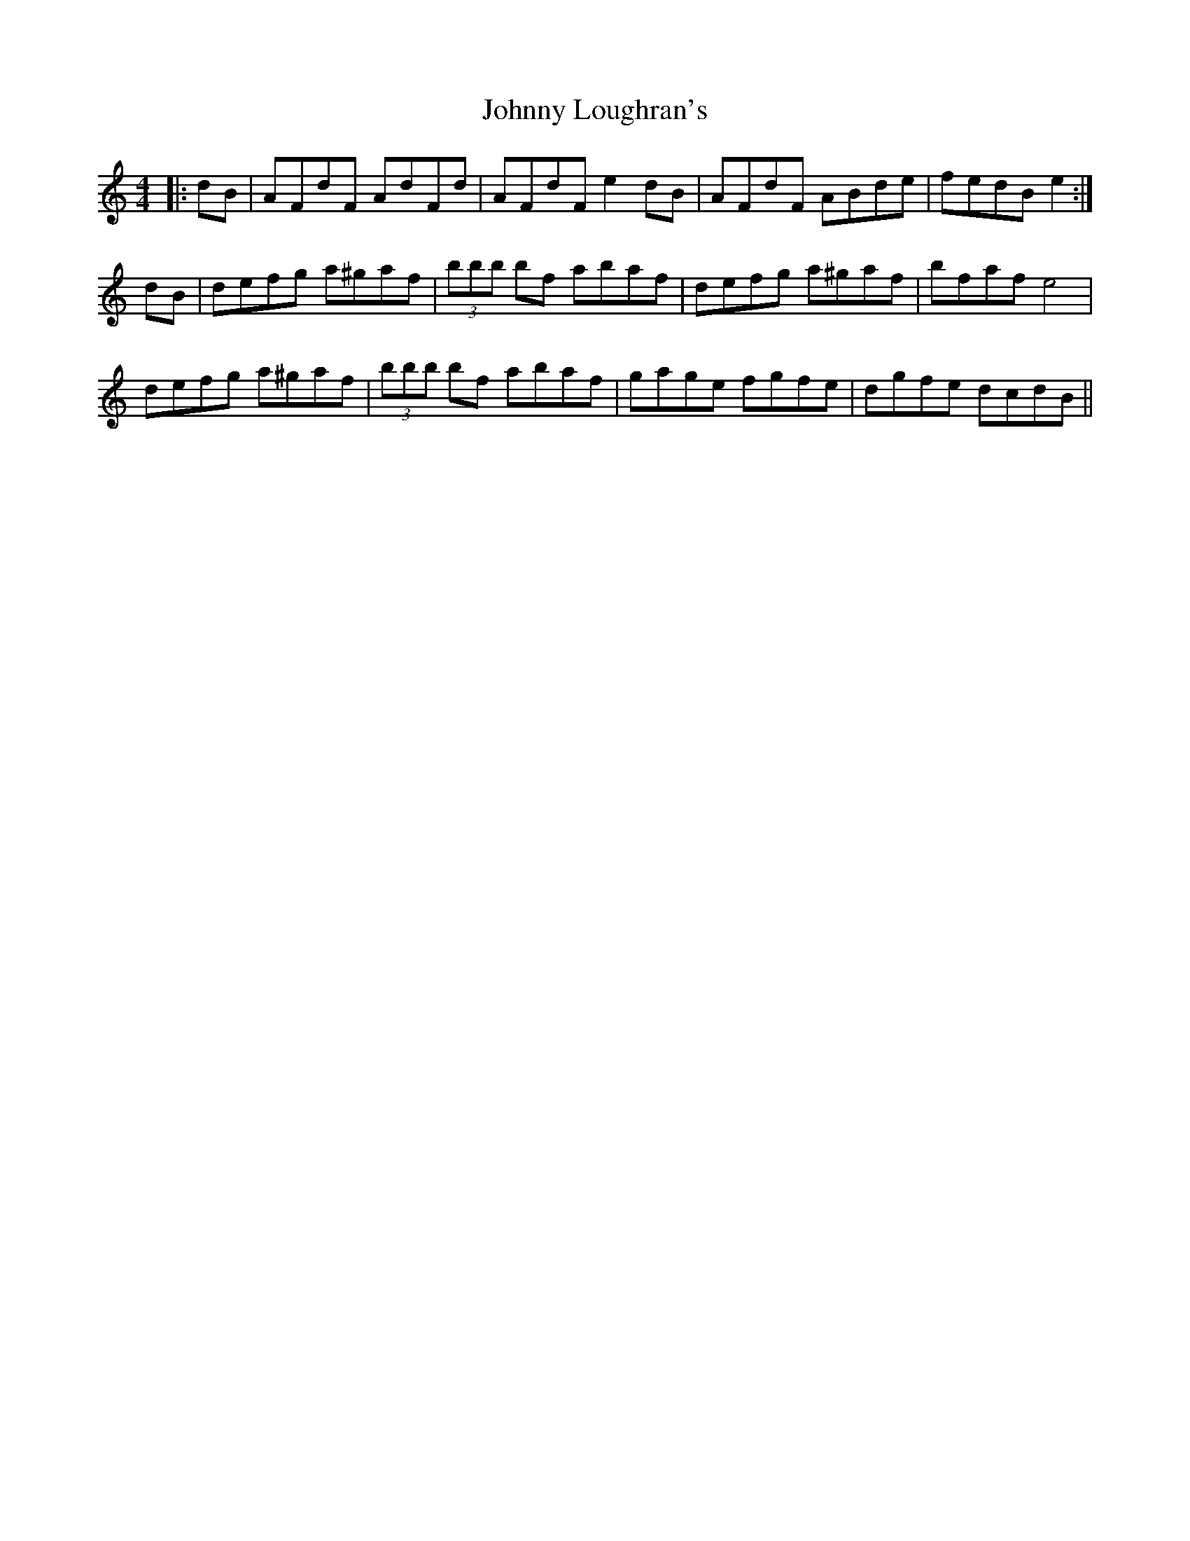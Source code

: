 X: 20783
T: Johnny Loughran's
R: reel
M: 4/4
K: Cmajor
|:dB|AFdF AdFd|AFdF e2 dB|AFdF ABde|fedB e2:|
dB|defg a^gaf|(3bbb bf abaf|defg a^gaf|bfaf e4|
defg a^gaf|(3bbb bf abaf|gage fgfe|dgfe dcdB||

